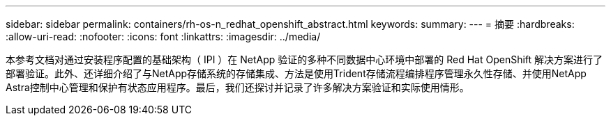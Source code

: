 ---
sidebar: sidebar 
permalink: containers/rh-os-n_redhat_openshift_abstract.html 
keywords:  
summary:  
---
= 摘要
:hardbreaks:
:allow-uri-read: 
:nofooter: 
:icons: font
:linkattrs: 
:imagesdir: ../media/


[role="lead"]
本参考文档对通过安装程序配置的基础架构（ IPI ）在 NetApp 验证的多种不同数据中心环境中部署的 Red Hat OpenShift 解决方案进行了部署验证。此外、还详细介绍了与NetApp存储系统的存储集成、方法是使用Trident存储流程编排程序管理永久性存储、并使用NetApp Astra控制中心管理和保护有状态应用程序。最后，我们还探讨并记录了许多解决方案验证和实际使用情形。
